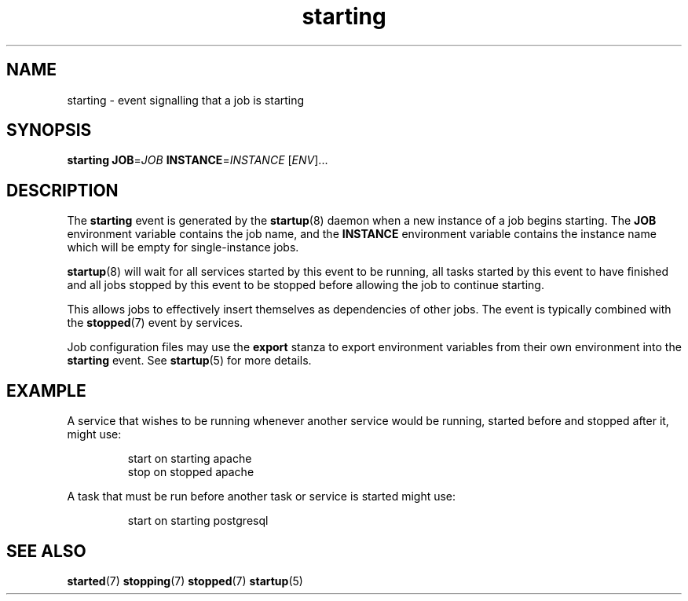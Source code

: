 .TH starting 7 2009-07-09 "startup"
.\"
.SH NAME
starting \- event signalling that a job is starting
.\"
.SH SYNOPSIS
.B starting
.BI JOB\fR= JOB
.BI INSTANCE\fR= INSTANCE
.RI [ ENV ]...
.\"
.SH DESCRIPTION
The
.B starting
event is generated by the
.BR startup (8)
daemon when a new instance of a job begins starting.  The
.B JOB
environment variable contains the job name, and the
.B INSTANCE
environment variable contains the instance name which will be empty for
single-instance jobs.

.BR startup (8)
will wait for all services started by this event to be running, all tasks
started by this event to have finished and all jobs stopped by this event
to be stopped before allowing the job to continue starting.

This allows jobs to effectively insert themselves as dependencies of
other jobs.  The event is typically combined with the
.BR stopped (7)
event by services.

Job configuration files may use the
.B export
stanza to export environment variables from their own environment into
the
.B starting
event.  See
.BR startup (5)
for more details.
.\"
.SH EXAMPLE
A service that wishes to be running whenever another service would be
running, started before and stopped after it, might use:

.RS
.nf
start on starting apache
stop on stopped apache
.fi
.RE

A task that must be run before another task or service is started might
use:

.RS
.nf
start on starting postgresql
.fi
.RE
.\"
.SH SEE ALSO
.BR started (7)
.BR stopping (7)
.BR stopped (7)
.BR startup (5)
